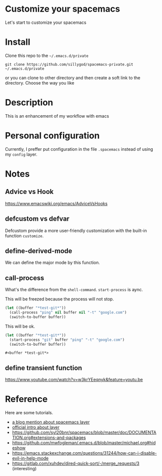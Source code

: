 * Customize your spacemacs

  Let's start to customize your spacemacs

* Install
  
  Clone this repo to the =~/.emacs.d/private=

  #+begin_src shell
    git clone https://github.com/sillygod/spacemacs-private.git ~/.emacs.d/private
  #+end_src

  or you can clone to other directory and then create a soft link to the directory. 
  Choose the way you like

* Description
  
  This is an enhancement of my workflow with emacs

* Personal configuration

  Currently, I preffer put configuration in the file =.spacemacs= instead of using my =config= layer.

* Notes
 
** Advice vs Hook 
   https://www.emacswiki.org/emacs/AdviceVsHooks
  
** defcustom vs defvar
   Defcustom provide a more user-friendly customization with the built-in function =customize=.
   
** define-derived-mode
   We can define the major mode by this function.
   
** call-process
   What's the difference from the =shell-command=. =start-process= is aync.
   
   This will be freezed because the process will not stop.
   #+BEGIN_SRC emacs-lisp
     (let ((buffer "*test-git*"))
       (call-process "ping" nil buffer nil "-t" "google.com")
       (switch-to-buffer buffer))
   #+END_SRC

   
   This will be ok.
   #+BEGIN_SRC emacs-lisp
     (let ((buffer "*test-git*"))
       (start-process "git" buffer "ping" "-t" "google.com")
       (switch-to-buffer buffer))
   #+END_SRC

   #+RESULTS:
   : #<buffer *test-git*>

** define transient function
   https://www.youtube.com/watch?v=w3krYEeqnyk&feature=youtu.be

* Reference
  
  Here are some tutorials.

  - [[http://www.modernemacs.com/post/migrate-layers/][a blog mention about spacemacs layer]]
  - [[http://spacemacs.org/doc/QUICK_START.html][official intro about layer]]
  - https://github.com/syl20bnr/spacemacs/blob/master/doc/DOCUMENTATION.org#extensions-and-packages
  - https://github.com/mwfogleman/.emacs.d/blob/master/michael.org#hideshow
  - https://emacs.stackexchange.com/questions/31244/how-can-i-disable-evil-in-help-mode
  - https://gitlab.com/xuhdev/dired-quick-sort/-/merge_requests/3 (interesting)


